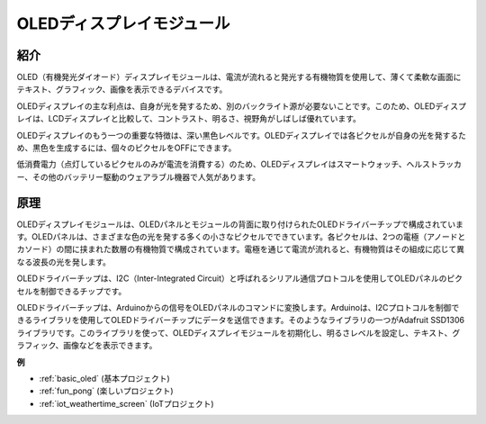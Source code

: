 .. _cpn_oled:

OLEDディスプレイモジュール
==========================

.. image:: img/oled.png
    :width: 300
    :align: center

紹介
---------------------------
OLED（有機発光ダイオード）ディスプレイモジュールは、電流が流れると発光する有機物質を使用して、薄くて柔軟な画面にテキスト、グラフィック、画像を表示できるデバイスです。

OLEDディスプレイの主な利点は、自身が光を発するため、別のバックライト源が必要ないことです。このため、OLEDディスプレイは、LCDディスプレイと比較して、コントラスト、明るさ、視野角がしばしば優れています。

OLEDディスプレイのもう一つの重要な特徴は、深い黒色レベルです。OLEDディスプレイでは各ピクセルが自身の光を発するため、黒色を生成するには、個々のピクセルをOFFにできます。

低消費電力（点灯しているピクセルのみが電流を消費する）のため、OLEDディスプレイはスマートウォッチ、ヘルストラッカー、その他のバッテリー駆動のウェアラブル機器で人気があります。

原理
---------------------------
OLEDディスプレイモジュールは、OLEDパネルとモジュールの背面に取り付けられたOLEDドライバーチップで構成されています。OLEDパネルは、さまざまな色の光を発する多くの小さなピクセルでできています。各ピクセルは、2つの電極（アノードとカソード）の間に挟まれた数層の有機物質で構成されています。電極を通じて電流が流れると、有機物質はその組成に応じて異なる波長の光を発します。

OLEDドライバーチップは、I2C（Inter-Integrated Circuit）と呼ばれるシリアル通信プロトコルを使用してOLEDパネルのピクセルを制御できるチップです。

OLEDドライバーチップは、Arduinoからの信号をOLEDパネルのコマンドに変換します。Arduinoは、I2Cプロトコルを制御できるライブラリを使用してOLEDドライバーチップにデータを送信できます。そのようなライブラリの一つがAdafruit SSD1306ライブラリです。このライブラリを使って、OLEDディスプレイモジュールを初期化し、明るさレベルを設定し、テキスト、グラフィック、画像などを表示できます。

**例**

* :ref:`basic_oled` (基本プロジェクト)
* :ref:`fun_pong` (楽しいプロジェクト)
* :ref:`iot_weathertime_screen` (IoTプロジェクト)

